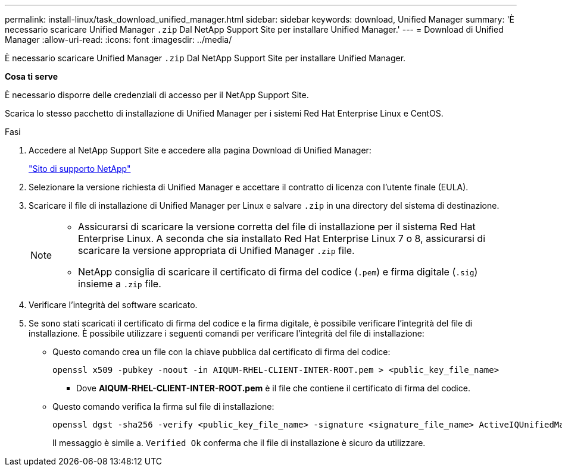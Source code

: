 ---
permalink: install-linux/task_download_unified_manager.html 
sidebar: sidebar 
keywords: download, Unified Manager 
summary: 'È necessario scaricare Unified Manager `.zip` Dal NetApp Support Site per installare Unified Manager.' 
---
= Download di Unified Manager
:allow-uri-read: 
:icons: font
:imagesdir: ../media/


[role="lead"]
È necessario scaricare Unified Manager `.zip` Dal NetApp Support Site per installare Unified Manager.

*Cosa ti serve*

È necessario disporre delle credenziali di accesso per il NetApp Support Site.

Scarica lo stesso pacchetto di installazione di Unified Manager per i sistemi Red Hat Enterprise Linux e CentOS.

.Fasi
. Accedere al NetApp Support Site e accedere alla pagina Download di Unified Manager:
+
https://mysupport.netapp.com/site/products/all/details/activeiq-unified-manager/downloads-tab["Sito di supporto NetApp"]

. Selezionare la versione richiesta di Unified Manager e accettare il contratto di licenza con l'utente finale (EULA).
. Scaricare il file di installazione di Unified Manager per Linux e salvare `.zip` in una directory del sistema di destinazione.
+
[NOTE]
====
** Assicurarsi di scaricare la versione corretta del file di installazione per il sistema Red Hat Enterprise Linux. A seconda che sia installato Red Hat Enterprise Linux 7 o 8, assicurarsi di scaricare la versione appropriata di Unified Manager `.zip` file.
** NetApp consiglia di scaricare il certificato di firma del codice (`.pem`) e firma digitale (`.sig`) insieme a `.zip` file.


====
. Verificare l'integrità del software scaricato.
. Se sono stati scaricati il certificato di firma del codice e la firma digitale, è possibile verificare l'integrità del file di installazione. È possibile utilizzare i seguenti comandi per verificare l'integrità del file di installazione:
+
** Questo comando crea un file con la chiave pubblica dal certificato di firma del codice:
+
[listing]
----
openssl x509 -pubkey -noout -in AIQUM-RHEL-CLIENT-INTER-ROOT.pem > <public_key_file_name>
----
+
*** Dove *AIQUM-RHEL-CLIENT-INTER-ROOT.pem* è il file che contiene il certificato di firma del codice.


** Questo comando verifica la firma sul file di installazione:
+
[listing]
----
openssl dgst -sha256 -verify <public_key_file_name> -signature <signature_file_name> ActiveIQUnifiedManager-<version>.zip
----
+
Il messaggio è simile a. `Verified Ok` conferma che il file di installazione è sicuro da utilizzare.




